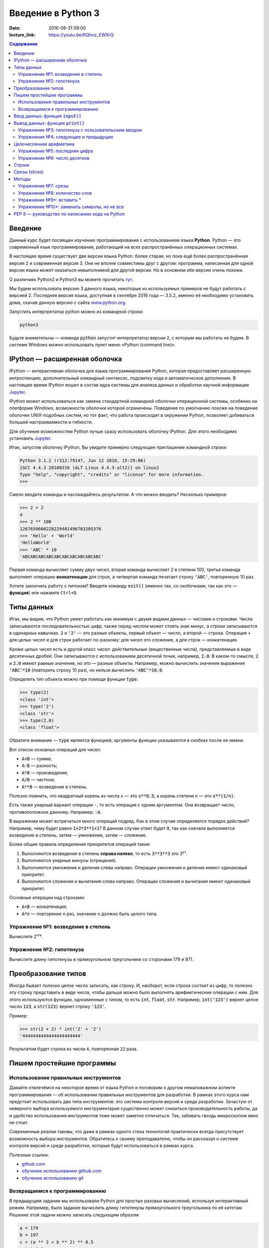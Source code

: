Введение в Python 3
###################

:date: 2016-08-31 09:00
:lecture_link: https://youtu.be/KQhnz_EWXrQ

.. default-role:: code
.. contents:: Содержание

Введение
========

Данный курс будет посвящен изучению программирования с использованием языка **Python**. Python — это современный язык
программирования, работающий на всех распространённых операционных системах.

В настоящее время существует две версии языка Python: более старая, но пока ещё более распространённая версия 2 и
современная версия 3. Они не вполне совместимы друг с другом: программа, написанная для одной версии языка может
оказаться невыполнимой для другой версии. Но в основном обе версии очень похожи.

О различиях Python2 и Python3 вы можете прочитать тут__.

.. __: https://pythonworld.ru/osnovy/python2-vs-python3-razlichiya-sintaksisa.html

Мы будем использовать версию 3 данного языка, некоторые из используемых примеров не будут работать с версией 2.
Последняя версия языка, доступная в сентябре 2016 года — 3.5.2, именно её необходимо установить дома, скачав данную
версию с сайта www.python.org_.

.. _www.python.org: http://www.python.org

Запустить интерпретатор python можно из командной строки:

.. code-block:: bash

   python3

Будьте внимательны — команда `python` запустит интерпретатор версии 2, с которым мы работать не будем. В системе
Windows можно использовать пункт меню «Python (command line)».

IPython — расширенная оболочка
==============================

IPython — интерактивная оболочка для языка программирования Python, которая предоставляет расширенную интроспекцию,
дополнительный командный синтаксис, подсветку кода и автоматическое дополнение. В настоящее время IPython вошел в
состав ядра системы для анализа данных и обработки научной информации Jupyter__.

.. __: http://jupyter.org

IPython может использоваться как замена стандартной командной оболочки операционной системы, особенно на платформе
Windows, возможности оболочки которой ограничены. Поведение по умолчанию похоже на поведение оболочек UNIX-подобных
систем, но тот факт, что работа происходит в окружении Python, позволяет добиваться большей настраиваемости и
гибкости.

Для обучения возможностям Python лучше сразу использовать оболочку IPython.
Для этого необходимо установить Jupyter__.

.. __: http://jupyter.readthedocs.io/en/latest/install.html


Итак, запустив оболочку IPython, Вы увидите примерно следующее приглашение командной строки:

.. code-block:: pycon

   Python 3.1.2 (r312:79147, Jun 12 2010, 15:29:06)
   [GCC 4.4.3 20100316 (ALT Linux 4.4.3-alt2)] on linux2
   Type "help", "copyright", "credits" or "license" for more information.
   >>>

Смело вводите команды и наслаждайтесь результатом. А что можно вводить? Несколько примеров:

.. code-block:: pycon

   >>> 2 + 2
   4
   >>> 2 ** 100
   1267650600228229401496703205376
   >>> 'Hello' + 'World'
   'HelloWorld'
   >>> 'ABC' * 10
   'ABCABCABCABCABCABCABCABCABCABC'

Первая команда вычисляет сумму двух чисел, вторая команда вычисляет 2 в степени 100, третья команда выполняет операцию
**конкатенации** для строк, а четвертая команда печатает строку `'ABC'`, повторенную 10 раз.

Хотите закончить работу с питоном? Введите команду `exit()` (именно так, со скобочками, так как это — **функция**)
или нажмите ``Ctrl+D``.

Типы данных
===========

Итак, мы видим, что Python умеет работать как минимум с двумя видами данных — числами и строками. Числа записываются
последовательностью цифр, также перед числом может стоять знак минус, а строки записываются в одинарных кавычках. `2`
и `'2'` — это разные объекты, первый объект — число, а второй — строка. Операция ``+`` для целых чисел и для строк
работает по-разному: для чисел это сложение, а для строк — конкатенация.

Кроме целых чисел есть и другой класс чисел: действительные (вещественные числа), представляемые в виде десятичных
дробей. Они записываются с использованием десятичной точки, например, `2.0`. В каком-то смысле, `2` и `2.0`
имеют равные значение, но это — разные объекты. Например, можно вычислить значения выражения `'ABC'*10` (повторить
строку 10 раз), но нельзя вычислить `'ABC'*10.0`.

Определить тип объекта можно при помощи функции `type`:

.. code-block:: pycon

   >>> type(2)
   <class 'int'>
   >>> type('2')
   <class 'str'>
   >>> type(2.0)
   <class 'float'>

Обратите внимание — `type` является функцией, аргументы функции указываются в скобках после ее имени.

Вот список основных операций для чисел:

- `A+B` — сумма;
- `A-B` — разность;
- `A*B` — произведение;
- `A/B` — частное;
- `A**B` — возведение в степень.

Полезно помнить, что квадратный корень из числа ``x`` — это `x**0.5`, а корень степени ``n`` — это `x**(1/n)`.

Есть также унарный вариант операции ``-``, то есть операция с одним аргументом. Она возвращает число, противоположное
данному. Например: `-A`.

В выражении может встречаться много операций подряд. Как в этом случае определяется порядок действий? Например, чему
будет равно `1+2*3**1+1`? В данном случае ответ будет 8, так как сначала выполняется возведение в степень, затем —
умножение, затем —  сложение.

Более общие правила определения приоритетов операций такие:

#. Выполняются возведения в степень  **справа налево**, то есть `3**3**3` это 3²⁷.
#. Выполняются унарные минусы (отрицания).
#. Выполняются умножения и деления слева направо. Операции умножения и деления имеют одинаковый приоритет.
#. Выполняются сложения и вычитания слева направо. Операции сложения и вычитания имеют одинаковый приоритет.

Основные операции над строками:

- `A+B` — конкатенация;
- `A*n` — повторение ``n`` раз, значение ``n`` должно быть целого типа.


Упражнение №1: возведение в степень
-----------------------------------

Вычислите 2¹⁷⁹.

Упражнение №2: гипотенуза
-------------------------

Вычислите длину гипотенузы в прямоугольном треугольнике со сторонами 179 и 971.


Преобразование типов
====================

Иногда бывает полезно целое число записать, как строку. И, наоборот, если строка состоит из цифр, то полезно эту строку
представить в виде числа, чтобы дальше можно было выполнять арифметические операции с ним. Для этого используются
функции, одноименные с типом, то есть `int`, `float`,  `str`. Например, `int('123')` вернет целое число `123`, а
`str(123)` вернет строку `'123'`.

Пример:

.. code-block:: pycon

   >>> str(2 + 2) * int('2' + '2')
   '4444444444444444444444'

Результатом будет строка из числа ``4``, повторенная ``22`` раза.

Пишем простейшие программы
==========================

Использование правильных инструментов
-------------------------------------

Давайте отвлечёмся на некоторое время от языка Python и поговорим о другом немаловажном аспекте программирования — об
использовании правильных инструментов для разработки. В рамках этого курса нам предстоит использовать два типа
инструментов: это система контроля версий и среда разработки. Зачастую от неверного выбора используемого инструментария
существенно может снизиться производительность работы, да и удобство использования инструментов тоже может заметно
отличаться. Так, забивать гвоздь микроскопом явно не стоит.

Современные реалии таковы, что даже в рамках одного стека технологий практически всегда присутствует возможность выбора
инструментов. Обратитесь к своему преподавателю, чтобы он рассказал о системе контроля версий и среде разработки,
которые будут использоваться в рамках курса.

Полезные ссылки:

* `github.com`__
* `обучение использованию github.com`__
* `обучение использованию git`__

.. __: https://github.com
.. __: https://try.github.io
.. __: https://githowto.com/ru

Возвращаемся к программированию
-------------------------------

В предыдущем задании мы использовали Python для простых разовых вычислений, используя интерактивный режим. Например,
было задание вычислить длину гипотенузы прямоугольного треугольника по её катетам. Решение этой задачи можно записать
следующим образом:

.. code-block:: python

   a = 179
   b = 197
   c = (a ** 2 + b ** 2) ** 0.5
   print (c)

Здесь мы используем  **переменные** — объекты, в которых можно сохранять различные (числовые, строковые и прочие)
значения. В первой строке переменной `a` присваивается значение `179`, затем переменной `b` присваивается значение
`971`, затем переменной `c` присваивается значение арифметического выражения, равного длине гипотенузы. После этого
значение переменной `c` выводится на экран.

Сохраните этот текст в файле с именем `hypot.py`. Запустите терминал, перейдите в каталог, где лежит этот файл и
выполните эту программу:

.. code-block:: bash

   python3 hypot.py

Интерпретатор языка Python, запущенный с указанием имени файла, запускается не в интерактивном режиме, а выполняет ту
последовательность команд, которая сохранена в файле. При этом значения вычисленных выражений не выводятся на экран (в
отличии от интерактивного режима), поэтому для того, чтобы вывести результат работы программы, то есть значение
переменной `c`, нам понадобится специальная функция `print`.

Ввод данных: функция `input()`
==============================

Пример выше неудобен тем, что исходные данные для программы заданы в тексте программы, и для того, чтобы использовать
программу для другого треугольника необходимо исправлять текст программы. Это неудобно, лучше, чтобы текст программы не
менялся, а программа запрашивала бы у пользователя данные, необходимые для решения задачи, то есть запрашивала бы
значения двух исходных переменных `a` и `b`. Для этого будем использовать функцию `input()`, которая считывает строку с
клавиатуры и возвращает значение считанной строки, которое сразу же присвоим переменным `a` и `b`:

.. code-block:: python

   a = input()
   b = input()

Правда, функция `input` возвращает текстовую строку, а нам нужно сделать так, чтобы переменные имели целочисленные
значения. Поэтому сразу же после считывания выполним преобразование типов при помощи функции `int` и запишем новые
значения в переменные `a` и `b`.

.. code-block:: python

   a = int(a)
   b = int(b)


Можно объединить считывание строк и преобразование типов, если вызывать функцию `int` для того значения, которое вернёт
функция `input`:

.. code-block:: python

   a = int(input())
   b = int(input())

Далее в программе вычислим значение переменной `c` и выведем результат на экран.

Теперь мы можем, не меняя исходного кода программы, многократно использовать её для решения различных задач. Для того
нужно запустить программу и после запуска программы ввести с клавиатуры два числа, нажимая после каждого числа клавишу
`Enter`. Затем программа сама выведет результат.

Вывод данных: функция `print()`
===============================

Функция `print` может выводить не только значения переменных, но и значения любых выражений. Например, допустима запись
`print(2 + 2 ** 2)`. Также при помощи функции `print` можно выводить значение не одного, а нескольких выражений, для
этого нужно перечислить их через запятую:

.. code-block:: python

   a = 1
   b = 2
   print(a, '+', b, '=', a + b)

В данном случае будет напечатан текст `1 + 2 = 3`: сначала выводится значение переменной `a`, затем строка из знака `+`,
затем  значение переменной `b`, затем строка из знака `=`, наконец, значение суммы `a + b`.

Обратите внимание, выводимые значения разделяются одним пробелом. Но такое поведение можно изменить: можно разделять
выводимые значения двумя пробелами, любым другим символом, любой другой строкой, выводить их в отдельных строках или не
разделять никак. Для этого нужно функции `print` передать специальный именованный параметр, называемый `sep`, равный
строке, используемый в качестве разделителя (sep —  сокращение слова separator, т.е. разделитель). По умолчанию
параметр `sep` равен строке из одного пробела и между значениями выводится пробел. Чтобы использовать в качестве
разделителя, например, символ двоеточия нужно передать параметр `sep`, равный строке `':'`:

.. code-block:: python

   print(a, b, c, sep = ':')

Аналогично, для того, чтобы совсем убрать разделитель при выводе нужно передать параметр `sep`, равный пустой строке:

.. code-block:: python

   print(a, '+', b, '=', a + b, sep = '')

Для того, чтобы значения выводились с новой строки, нужно в качестве параметра `sep` передать строку, состоящую из
специального символа новой строки, которая задаётся так:

.. code-block:: python

   print(a, b, sep = '\n')

Символ обратного слэша в текстовых строках является указанием на обозначение специального символа, в зависимости
от того, какой символ записан после него. Наиболее часто употребляется символ новой строки `'\n'`.
А для того, чтобы вставить в строку сам символ обратного слэша, нужно повторить его два раза: `'\\'`.

Вторым полезным именованным параметром функции `print` является параметр `end`,
который указывает на то, что выводится после вывода всех значений, перечисленных в функции `print`.
По умолчанию параметр `end` равен `'\n'`, то есть следующий вывод будет происходить
с новой строки. Этот параметр также можно исправить, например, для того, чтобы убрать все дополнительные
выводимые символы можно вызывать функцию `print` так:

.. code-block:: python

   print(a, b, c, sep = '', end = '')

Упражнение №3: гипотенуза с пользовательским вводом
---------------------------------------------------

Дано два числа `a` и `b`. Выведите гипотенузу треугольника с заданными катетами.

+------+-------+
| Ввод | Вывод |
+======+=======+
| 3    | 5     |
+------+-------+
| 4    |       |
+------+-------+

Упражнение №4: следующее и предыдущее
-------------------------------------

Напишите программу, которая считывает целое число и выводит текст, аналогичный приведённому в примере:

+------+-------------------------------------------------+
| Ввод | Вывод                                           |
+======+=================================================+
| 2015 | The next number for the number 2015 is 2016     |
+------+-------------------------------------------------+
|      | The previous number for the number 2015 is 2014 |
+------+-------------------------------------------------+


Целочисленная арифметика
========================

Для целых чисел определены ранее рассматривавшиеся операции `+`, `-`, `*` и `**`. Операция деления `/` для целых чисел
возвращает значение типа `float`. Также функция возведения в степень возвращает значение типа `float`, если показатель
степени — отрицательное число.

Но есть и специальная операция целочисленного деления, выполняющегося с отбрасыванием дробной части, которая
обозначается `//`. Она возвращает целое число: целую часть частного. Например:

.. code-block:: pycon

   >>> 17 // 3
   5
   >>> -17 // 3
   -6

Другая близкая ей операция — это операция взятия остатка от деления, обозначаемая `%`:

.. code-block:: pycon

   >>> 17 % 3
   2
   >>> -17 % 3
   1

Упражнение №5: последняя цифра
------------------------------

Дано натуральное число. Выведите его последнюю цифру. Пример:

+------+-------+
| Ввод | Вывод |
+======+=======+
| 179  | 9     |
+------+-------+


Упражнение №6: число десятков
-----------------------------

Дано натуральное число. Найдите число десятков в его десятичной записи (то есть вторую справа цифру его десятичной
записи). Пример:

+------+-------+
| Ввод | Вывод |
+======+=======+
| 179  | 7     |
+------+-------+


Строки
======

Строка считывается со стандартного ввода функцией `input()`. Напомним, что для двух строк определена операция сложения
(конкатенации), также определена операция умножения строки на число.

Строка состоит из последовательности символов. Узнать количество символов (длину строки) можно при помощи функции `len`:


.. code-block:: pycon

   >>> S = 'Hello'
   >>> print(len(S))
   5

Срезы (slices)
==============

Срез (slice) — извлечение из данной строки одного символа или некоторого фрагмента подстроки или подпоследовательности.

Есть три формы срезов. Самая простая форма среза: взятие одного символа строки, а именно, `S[i]` — это срез, состоящий
из одного символа, который имеет номер `i`, при этом считая, что нумерация начинается с числа 0. То есть если
`S='Hello'`, то `S[0]=='H'`, `S[1]=='e'`, `S[2]=='l'`, `S[3]=='l'`, `S[4]=='o'`.

Номера символов в строке (а также в других структурах данных: списках, кортежах) называются **индексом**.

Если указать отрицательное значение индекса, то номер будет отсчитываться с конца, начиная с номера `-1`. То есть
`S[-1]=='o'`, `S[-2]=='l'`, `S[-3]=='l'`, `S[-4]=='e'`, `S[-5]=='H'`.


Или в виде таблицы:

+----------+-------+-------+-------+-------+-------+
| Строка S | H     | e     | l     | l     | o     |
+==========+=======+=======+=======+=======+=======+
| Индекс   | S[0]  | S[1]  | S[2]  | S[3]  | S[4]  |
+----------+-------+-------+-------+-------+-------+
| Индекс   | S[-5] | S[-4] | S[-3] | S[-2] | S[-1] |
+----------+-------+-------+-------+-------+-------+

Если же номер символа в срезе строки `S` больше либо равен `len(S)`, или меньше, чем `-len(S)`, то при обращении к этому
символу строки произойдёт ошибка `IndexError: string index out of range`.

Срез с двумя параметрами: `S[a:b]` возвращает подстроку из `b-a` символов, начиная с символа с индексом `a`, то есть до
символа с индексом `b`, не включая его. Например, `S[1:4]=='ell'`, то же самое получится если написать `S[-4:-1]`. Можно
использовать как положительные, так и отрицательные индексы в одном срезе, например, `S[1:-1]` —  это строка без первого
и последнего символа (срез начинается с символа с индексом 1 и  заканчивается индексом -1, не включая его).

При использовании такой формы среза ошибки `IndexError` никогда не возникает. Например, срез `S[1:5]` вернёт строку
`'ello'`, таким же будет результат, если сделать второй индекс очень большим, например, `S[1:100]` (если в строке не
более 5 символов).

Если опустить второй параметр (но поставить двоеточие), то срез берётся до конца строки. Например, чтобы удалить из
строки первый символ (его индекс равен 0, то есть взять срез, начиная с символа с индексом 1), то можно взять срез
`S[1:]`, аналогично если опустить первый параметр, то срез берётся от начала строки. То есть удалить из строки
последний символ можно при помощи среза `S[:-1]`. Срез `S[:]` совпадает с самой строкой `S`.

Если задать срез с тремя параметрами `S[a:b:d]`, то третий параметр задаёт шаг, как в случае с функцией `range`, то есть
будут взяты символы с индексами `a`, `a+d`, `a+2*d` и т.д. При задании значения третьего параметра, равному 2, в срез
попадёт каждый второй символ, а если взять значение среза, равное `-1`, то символы будут идти в обратном порядке.

Методы
======

Метод — это функция, применяемая к объекту, в данном случае — к строке. Метод вызывается в виде
`Имя_объекта.Имя_метода(параметры)`. Например, `S.find("e")` — это применение к строке `S` метода `find` с одним
параметром `"e"`.

Метод `find` находит в данной строке (к которой применяется  метод) данную подстроку (которая передаётся в качестве
параметра). Функция возвращает индекс первого вхождения искомой подстроки. Если же подстрока не найдена, то метод
возвращает значение -1. Например:

.. code-block:: pycon

   >>> S = 'Hello'
   >>> print(S.find('e'))
   1
   >>> print(S.find('ll'))
   2
   >>> print(S.find('L'))
   -1

Аналогично, метод `rfind` возвращает индекс последнего вхождения данной строки («поиск справа»).

.. code-block:: pycon

   >>> S = 'Hello'
   >>> print(S.find('l'))
   2
   >>> print(S.rfind('l'))
   3

Если вызвать метод `find` с тремя параметрами `S.find(T, a, b)`, то поиск будет осуществляться в срезе `S[a:b]`. Если
указать только два параметра `S.find(T, a)`, то поиск будет осуществляться в срезе `S[a:]`, то есть начиная с символа с
индексом `a` и до конца строки. Метод `S.find(T, a, b)` возвращает индекс в строке `S`, а не индекс относительно начала
среза.

Метод `replace` заменяет все вхождения одной строки на другую. Формат: `S.replace(old, new)` — заменить в строке `S` все
вхождения подстроки `old` на подстроку `new`. Пример:

.. code-block:: pycon

   >>> 'Hello'.replace('l', 'L')
   'HeLLo'

Если методу `replace` задать ещё один параметр: `S.replace(old, new, count)`, то заменены будут не все вхождения, а
только не больше, чем первые `count` из них.

.. code-block:: pycon

   >>> 'Abrakadabra'.replace('a', 'A', 2)
   'AbrAkAdabra'

Метод `count` подсчитывает количество вхождений одной строки в другую строку. Простейшая форма вызова `S.count(T)`
возвращает число вхождений строки `T` внутри строки `S`. При этом подсчитываются только непересекающиеся вхождения,
например:

.. code-block:: pycon

   >>> 'Abracadabra'.count('a')
   4
   >>> ('a' * 100000).count('aa')
   50000

При указании трёх параметров `S.count(T, a, b)`, будет выполнен подсчёт числа вхождений строки `T` в срез `S[a:b]`.

Упражнение №7: срезы
--------------------

Дана строка. Последовательно на разных строках выведите:

- третий символ этой строки;
- предпоследний символ этой строки;
- первые пять символов этой строки;
- всю строку, кроме последних двух символов;
- все символы с чётными индексами (считая, что индексация начинается с 0, поэтому символы выводятся начиная с первого);
- все символы с нечётными индексами, то есть начиная со второго символа строки;
- все символы в обратном порядке.
- все символы строки через один в обратном порядке, начиная с последнего;
- длину данной строки.

Пример:

 +-------------+-------------+
 | Ввод        | вывод       |
 +=============+=============+
 | Абракадабра | р           |
 +-------------+-------------+
 |             | р           |
 +-------------+-------------+
 |             | Абрак       |
 +-------------+-------------+
 |             | Абракадаб   |
 +-------------+-------------+
 |             | Аркдба      |
 +-------------+-------------+
 |             | бааар       |
 +-------------+-------------+
 |             | арбадакарбА |
 +-------------+-------------+
 |             | абдкрА      |
 +-------------+-------------+
 |             | 11          |
 +-------------+-------------+


Упражнение №8: количество слов
-------------------------------

Дана строка, состоящая из слов, разделённых пробелами. Определите, сколько в ней слов. Используйте для решения задачи
метод `count`. Пример:

+-------------+-------+
| Ввод        | Вывод |
+=============+=======+
| Hello world | 2     |
+-------------+-------+


Упражнение №9\*: вставить \*
----------------------------

Получите новую строку, вставив между двумя символами исходной строки символ \*. Выведите полученную строку. Пример:

+--------+------------------+
| Ввод   | Вывод            |
+========+==================+
| python | p\*y\*t\*h\*o\*n |
+--------+------------------+


Упражнение №10\*: заменить символы, но не все
---------------------------------------------

Замените в строке все появления буквы h на букву H, кроме первого и последнего вхождения. Пример:

+-----------+-----------+
| Ввод      | Вывод     |
+===========+===========+
| aahhhhhbb | aahHHHhbb |
+-----------+-----------+


PEP 8 — руководство по написанию кода на Python
===============================================

PEP 8 создан на основе рекомендаций `Гвидо ван Россума`_ — создателя языка Python.

.. _`Гвидо ван Россума`: https://ru.wikipedia.org/wiki/%D0%A0%D0%BE%D1%81%D1%81%D1%83%D0%BC,_%D0%93%D0%B2%D0%B8%D0%B4%D0%BE_%D0%B2%D0%B0%D0%BD


Ключевая идея Гвидо такова: **код читается намного больше раз, чем пишется**. Собственно, рекомендации о стиле написания
кода направлены на то, чтобы улучшить читаемость кода и сделать его согласованным между большим числом проектов. В
идеале, весь код будет написан в едином стиле, и любой сможет легко его прочесть.

На русском можно прочитать про PEP8 тут_, на английском — здесь_.

.. _тут: http://pythonworld.ru/osnovy/pep-8-rukovodstvo-po-napisaniyu-koda-na-python.html
.. _здесь: https://www.python.org/dev/peps/pep-0008/">https://www.python.org/dev/peps/pep-0008/
